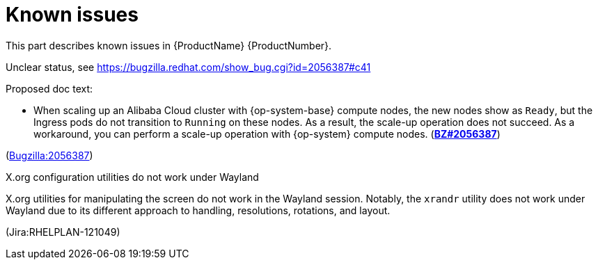 [id="known-issues"]
= Known issues

This part describes known issues in {ProductName}{nbsp}{ProductNumber}.


[id="BZ-2056387"]
Unclear status, see https://bugzilla.redhat.com/show_bug.cgi?id=2056387#c41

Proposed doc text:

* When scaling up an Alibaba Cloud cluster with {op-system-base} compute nodes, the new nodes show as `Ready`, but the Ingress pods do not transition to `Running` on these nodes. As a result, the scale-up operation does not succeed. As a workaround, you can perform a scale-up operation with {op-system} compute nodes. (link:https://bugzilla.redhat.com/show_bug.cgi?id=2056387[*BZ#2056387*])

(link:https://bugzilla.redhat.com/show_bug.cgi?id=2056387[Bugzilla:2056387]) 

[id="Jira-RHELPLAN-121049"]
.X.org configuration utilities do not work under Wayland

X.org utilities for manipulating the screen do not work in the Wayland session. Notably, the `xrandr` utility does not work under Wayland due to its different approach to handling, resolutions, rotations, and layout.

(Jira:RHELPLAN-121049) 

